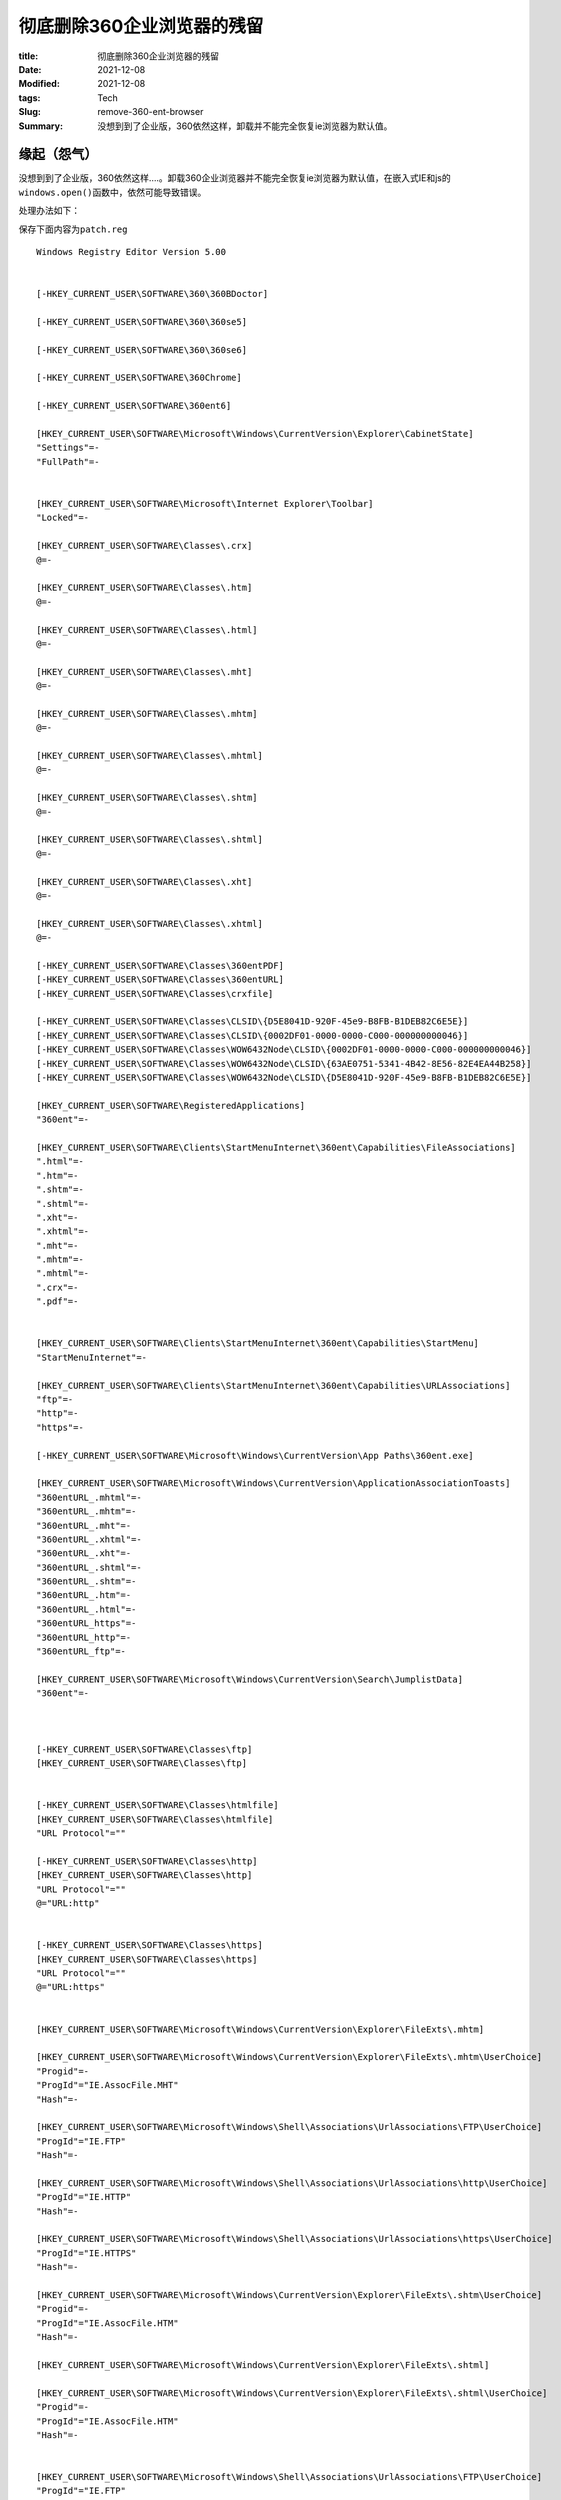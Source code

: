 彻底删除360企业浏览器的残留
############################

:title: 彻底删除360企业浏览器的残留
:Date: 2021-12-08
:Modified: 2021-12-08
:tags: Tech
:Slug: remove-360-ent-browser
:Summary: 没想到到了企业版，360依然这样，卸载并不能完全恢复ie浏览器为默认值。


缘起（怨气）
============

没想到到了企业版，360依然这样….。卸载360企业浏览器并不能完全恢复ie浏览器为默认值，在嵌入式IE和js的\ ``windows.open()``\ 函数中，依然可能导致错误。

处理办法如下：

保存下面内容为\ ``patch.reg``

::

   Windows Registry Editor Version 5.00


   [-HKEY_CURRENT_USER\SOFTWARE\360\360BDoctor]

   [-HKEY_CURRENT_USER\SOFTWARE\360\360se5]

   [-HKEY_CURRENT_USER\SOFTWARE\360\360se6]

   [-HKEY_CURRENT_USER\SOFTWARE\360Chrome]

   [-HKEY_CURRENT_USER\SOFTWARE\360ent6]

   [HKEY_CURRENT_USER\SOFTWARE\Microsoft\Windows\CurrentVersion\Explorer\CabinetState]
   "Settings"=-
   "FullPath"=-


   [HKEY_CURRENT_USER\SOFTWARE\Microsoft\Internet Explorer\Toolbar]
   "Locked"=-

   [HKEY_CURRENT_USER\SOFTWARE\Classes\.crx]
   @=-

   [HKEY_CURRENT_USER\SOFTWARE\Classes\.htm]
   @=-

   [HKEY_CURRENT_USER\SOFTWARE\Classes\.html]
   @=-

   [HKEY_CURRENT_USER\SOFTWARE\Classes\.mht]
   @=-

   [HKEY_CURRENT_USER\SOFTWARE\Classes\.mhtm]
   @=-

   [HKEY_CURRENT_USER\SOFTWARE\Classes\.mhtml]
   @=-

   [HKEY_CURRENT_USER\SOFTWARE\Classes\.shtm]
   @=-

   [HKEY_CURRENT_USER\SOFTWARE\Classes\.shtml]
   @=-

   [HKEY_CURRENT_USER\SOFTWARE\Classes\.xht]
   @=-

   [HKEY_CURRENT_USER\SOFTWARE\Classes\.xhtml]
   @=-

   [-HKEY_CURRENT_USER\SOFTWARE\Classes\360entPDF]
   [-HKEY_CURRENT_USER\SOFTWARE\Classes\360entURL]
   [-HKEY_CURRENT_USER\SOFTWARE\Classes\crxfile]

   [-HKEY_CURRENT_USER\SOFTWARE\Classes\CLSID\{D5E8041D-920F-45e9-B8FB-B1DEB82C6E5E}]
   [-HKEY_CURRENT_USER\SOFTWARE\Classes\CLSID\{0002DF01-0000-0000-C000-000000000046}]
   [-HKEY_CURRENT_USER\SOFTWARE\Classes\WOW6432Node\CLSID\{0002DF01-0000-0000-C000-000000000046}]
   [-HKEY_CURRENT_USER\SOFTWARE\Classes\WOW6432Node\CLSID\{63AE0751-5341-4B42-8E56-82E4EA44B258}]
   [-HKEY_CURRENT_USER\SOFTWARE\Classes\WOW6432Node\CLSID\{D5E8041D-920F-45e9-B8FB-B1DEB82C6E5E}]

   [HKEY_CURRENT_USER\SOFTWARE\RegisteredApplications]
   "360ent"=-

   [HKEY_CURRENT_USER\SOFTWARE\Clients\StartMenuInternet\360ent\Capabilities\FileAssociations]
   ".html"=-
   ".htm"=-
   ".shtm"=-
   ".shtml"=-
   ".xht"=-
   ".xhtml"=-
   ".mht"=-
   ".mhtm"=-
   ".mhtml"=-
   ".crx"=-
   ".pdf"=-


   [HKEY_CURRENT_USER\SOFTWARE\Clients\StartMenuInternet\360ent\Capabilities\StartMenu]
   "StartMenuInternet"=-

   [HKEY_CURRENT_USER\SOFTWARE\Clients\StartMenuInternet\360ent\Capabilities\URLAssociations]
   "ftp"=-
   "http"=-
   "https"=-

   [-HKEY_CURRENT_USER\SOFTWARE\Microsoft\Windows\CurrentVersion\App Paths\360ent.exe]

   [HKEY_CURRENT_USER\SOFTWARE\Microsoft\Windows\CurrentVersion\ApplicationAssociationToasts]
   "360entURL_.mhtml"=-
   "360entURL_.mhtm"=-
   "360entURL_.mht"=-
   "360entURL_.xhtml"=-
   "360entURL_.xht"=-
   "360entURL_.shtml"=-
   "360entURL_.shtm"=-
   "360entURL_.htm"=-
   "360entURL_.html"=-
   "360entURL_https"=-
   "360entURL_http"=-
   "360entURL_ftp"=-

   [HKEY_CURRENT_USER\SOFTWARE\Microsoft\Windows\CurrentVersion\Search\JumplistData]
   "360ent"=-



   [-HKEY_CURRENT_USER\SOFTWARE\Classes\ftp]
   [HKEY_CURRENT_USER\SOFTWARE\Classes\ftp]


   [-HKEY_CURRENT_USER\SOFTWARE\Classes\htmlfile]
   [HKEY_CURRENT_USER\SOFTWARE\Classes\htmlfile]
   "URL Protocol"=""

   [-HKEY_CURRENT_USER\SOFTWARE\Classes\http]
   [HKEY_CURRENT_USER\SOFTWARE\Classes\http]
   "URL Protocol"=""
   @="URL:http"


   [-HKEY_CURRENT_USER\SOFTWARE\Classes\https]
   [HKEY_CURRENT_USER\SOFTWARE\Classes\https]
   "URL Protocol"=""
   @="URL:https"


   [HKEY_CURRENT_USER\SOFTWARE\Microsoft\Windows\CurrentVersion\Explorer\FileExts\.mhtm]

   [HKEY_CURRENT_USER\SOFTWARE\Microsoft\Windows\CurrentVersion\Explorer\FileExts\.mhtm\UserChoice]
   "Progid"=-
   "ProgId"="IE.AssocFile.MHT"
   "Hash"=-

   [HKEY_CURRENT_USER\SOFTWARE\Microsoft\Windows\Shell\Associations\UrlAssociations\FTP\UserChoice]
   "ProgId"="IE.FTP"
   "Hash"=-

   [HKEY_CURRENT_USER\SOFTWARE\Microsoft\Windows\Shell\Associations\UrlAssociations\http\UserChoice]
   "ProgId"="IE.HTTP"
   "Hash"=-

   [HKEY_CURRENT_USER\SOFTWARE\Microsoft\Windows\Shell\Associations\UrlAssociations\https\UserChoice]
   "ProgId"="IE.HTTPS"
   "Hash"=-

   [HKEY_CURRENT_USER\SOFTWARE\Microsoft\Windows\CurrentVersion\Explorer\FileExts\.shtm\UserChoice]
   "Progid"=-
   "ProgId"="IE.AssocFile.HTM"
   "Hash"=-

   [HKEY_CURRENT_USER\SOFTWARE\Microsoft\Windows\CurrentVersion\Explorer\FileExts\.shtml]

   [HKEY_CURRENT_USER\SOFTWARE\Microsoft\Windows\CurrentVersion\Explorer\FileExts\.shtml\UserChoice]
   "Progid"=-
   "ProgId"="IE.AssocFile.HTM"
   "Hash"=-


   [HKEY_CURRENT_USER\SOFTWARE\Microsoft\Windows\Shell\Associations\UrlAssociations\FTP\UserChoice]
   "ProgId"="IE.FTP"
   "Hash"=-

   [HKEY_CURRENT_USER\SOFTWARE\Microsoft\Windows\Shell\Associations\UrlAssociations\http\UserChoice]
   "ProgId"="IE.HTTP"
   "Hash"=-

   [HKEY_CURRENT_USER\SOFTWARE\Microsoft\Windows\Shell\Associations\UrlAssociations\https\UserChoice]
   "ProgId"="IE.HTTPS"
   "Hash"=-


   [HKEY_CURRENT_USER\SOFTWARE\Microsoft\Windows\CurrentVersion\Explorer\FileExts\.htm\OpenWithProgids]
   "360entURL"=-

   [HKEY_CURRENT_USER\SOFTWARE\Microsoft\Windows\CurrentVersion\Explorer\FileExts\.html\OpenWithProgids]
   "htmlfile"=-

制作一个批处理\ ``gogogo.cmd``

::

   "%APPDATA%\360ent\Application\版本号\Installer\setup.exe" --uninstall
   REG IMPORT patch.reg
   %windir%\system32\control.exe /name Microsoft.DefaultPrograms /page pageDefaultProgram\pageAdvancedSettings?pszAppName=Internet%20Explorer

运行批处理后，恢复ie为默认值。

